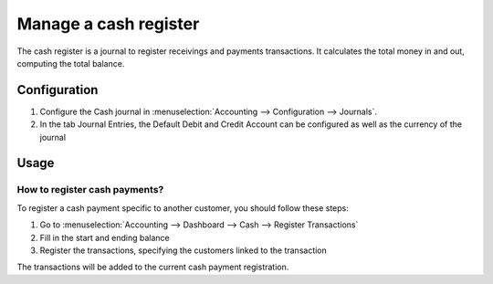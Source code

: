 ======================
Manage a cash register
======================

The cash register is a journal to register receivings and payments transactions.
It calculates the total money in and out, computing the total balance.

Configuration
=============

.. image:: ./media/journal.png
   :align: center

1. Configure the Cash journal in :menuselection:`Accounting --> Configuration --> 
   Journals`.

2. In the tab Journal Entries, the Default Debit and Credit Account can be
   configured as well as the currency of the journal

Usage
=====

How to register cash payments?
------------------------------

To register a cash payment specific to another customer, you should follow
these steps:

1. Go to :menuselection:`Accounting --> Dashboard --> Cash --> Register
   Transactions`

2. Fill in the start and ending balance

3. Register the transactions, specifying the customers linked to the transaction


The transactions will be added to the current cash payment registration.
